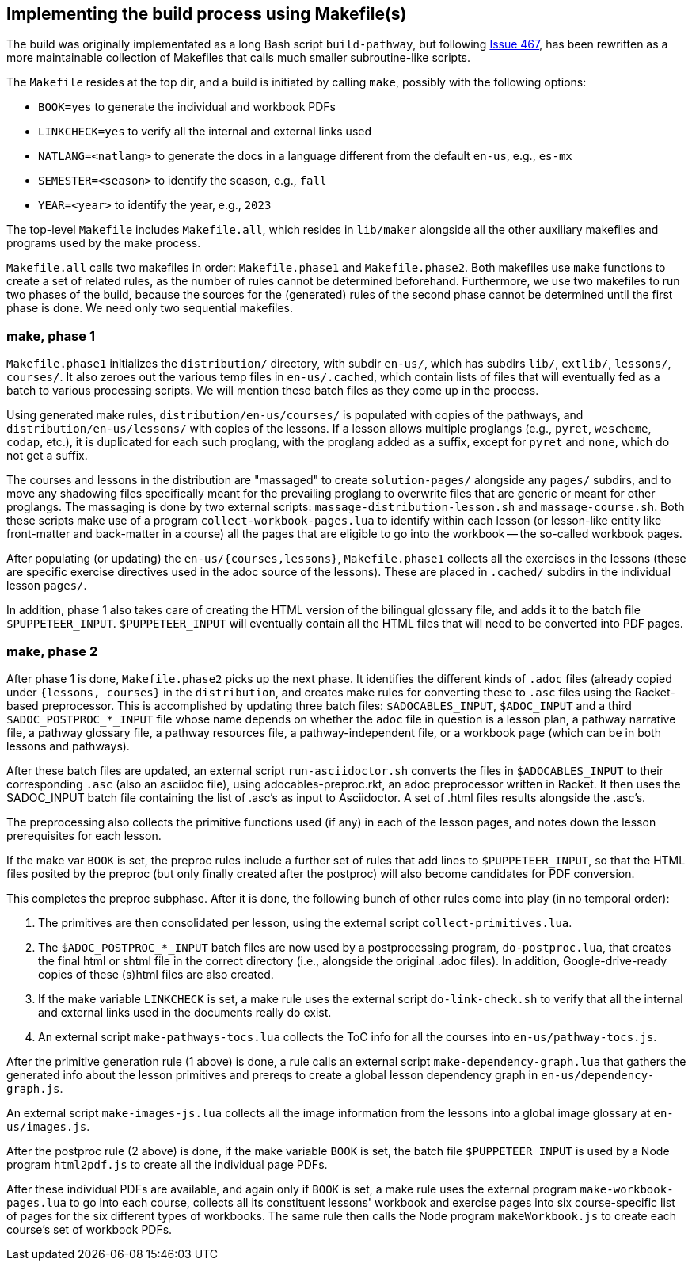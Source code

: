 == Implementing the build process using Makefile(s)

The build was originally implementated as a long Bash script
`build-pathway`, but
following 
link:https://github.com/bootstrapworld/curriculum/issues/467[Issue
467], 
has been rewritten as a more maintainable collection of
Makefiles that calls much smaller subroutine-like scripts.

The `Makefile` resides at the top dir, and a build is initiated
by calling `make`, possibly with the following options:

- `BOOK=yes` to generate the individual and workbook PDFs
- `LINKCHECK=yes` to verify all the internal and external links
  used
- `NATLANG=<natlang>` to generate the docs in a language
  different from the default `en-us`, e.g., `es-mx`
- `SEMESTER=<season>` to identify the season, e.g., `fall`
- `YEAR=<year>` to identify the year, e.g., `2023`

The top-level `Makefile` includes `Makefile.all`, which resides
in `lib/maker` alongside all the other auxiliary makefiles and
programs used by the make process.

`Makefile.all` calls two makefiles in order: `Makefile.phase1`
and `Makefile.phase2`. Both makefiles use `make` functions to
create a set of related rules, as the number of rules cannot be
determined beforehand. Furthermore, we use two makefiles to run
two phases of the build, because the sources for the (generated)
rules of the second phase cannot be determined until the first
phase is done. We need only two sequential makefiles.

=== make, phase 1

`Makefile.phase1` initializes the `distribution/` directory, with
subdir `en-us/`, which has subdirs `lib/`, `extlib/`, `lessons/`,
`courses/`. It also zeroes out the various temp files in
`en-us/.cached`, which contain lists of files that will
eventually fed as a batch to various processing scripts. We will
mention these batch files as they come up in the process.

Using generated make rules, `distribution/en-us/courses/` is
populated with copies of the pathways, and
`distribution/en-us/lessons/` with copies of the lessons. If a
lesson allows multiple proglangs (e.g., `pyret`, `wescheme`,
`codap`, etc.), it is duplicated for each such proglang, with the
proglang added as a suffix, except for `pyret` and `none`, which
do not get a suffix.

The courses and lessons in the distribution are "massaged" to
create `solution-pages/` alongside any `pages/` subdirs, and to
move any shadowing files specifically meant for the prevailing
proglang to overwrite files that are generic or meant for other
proglangs. The massaging is done by two external scripts:
`massage-distribution-lesson.sh` and `massage-course.sh`. Both these
scripts make use of a program `collect-workbook-pages.lua` to
identify within each lesson (or lesson-like entity like
front-matter and back-matter in a course) all the pages that are
eligible to go into the workbook -- the so-called workbook pages.

After populating (or updating) the `en-us/{courses,lessons}`,
`Makefile.phase1` collects all the exercises in the lessons
(these are specific exercise directives used in the adoc source
of the lessons). These are placed in `.cached/` subdirs in the
individual lesson `pages/`.

In addition, phase 1 also takes care of creating the HTML version
of the bilingual glossary file, and adds it to the batch file
`$PUPPETEER_INPUT`. `$PUPPETEER_INPUT` will eventually contain
all the HTML files that will need to be converted into PDF pages.

=== make, phase 2

After phase 1 is done, `Makefile.phase2` picks up the next phase.
It identifies the different kinds of `.adoc` files (already
copied under `{lessons, courses}` in the `distribution`, and
creates make rules for converting these to `.asc` files using the
Racket-based preprocessor. This is accomplished by updating three
batch files: `$ADOCABLES_INPUT`, `$ADOC_INPUT` and a third
`$ADOC_POSTPROC_*_INPUT` file whose name depends on whether the
`adoc` file in question is a lesson plan, a pathway narrative
file, a pathway glossary file, a pathway resources file, a
pathway-independent file, or a workbook page (which can be in
both lessons and pathways).

After these batch files are updated, an external script
`run-asciidoctor.sh` converts the files in `$ADOCABLES_INPUT` to
their corresponding `.asc` (also an asciidoc file), using
adocables-preproc.rkt, an adoc preprocessor written in Racket. It
then uses the $ADOC_INPUT batch file containing the list of .asc's 
as input to Asciidoctor.
A set of .html files results alongside
the .asc's.

The preprocessing also collects the primitive functions used (if
any) in each of the lesson pages, and notes down the lesson
prerequisites for each lesson.

If the make var `BOOK` is set, the preproc rules include a
further set of rules that add lines to `$PUPPETEER_INPUT`, so
that the HTML files posited by the preproc (but only finally
created after the postproc) will also become candidates for PDF
conversion.

This completes the preproc subphase. After it is done, the
following bunch of other rules come into play (in no temporal
order):

1. The primitives are then consolidated per lesson, using the
   external script `collect-primitives.lua`.

2. The `$ADOC_POSTPROC_*_INPUT` batch files are now used by a
   postprocessing program, `do-postproc.lua`, that creates the
   final html or shtml file in the correct directory (i.e.,
   alongside the original .adoc files). In addition,
   Google-drive-ready copies of these (s)html files are also
   created.

3. If the make variable `LINKCHECK` is set, a make rule uses the
   external script `do-link-check.sh` to verify that all the
   internal and external links used in the documents really do
   exist.

4. An external script `make-pathways-tocs.lua` collects the ToC
   info for all the courses into `en-us/pathway-tocs.js`.

After the primitive generation rule (1 above) is done, a rule
calls an external script `make-dependency-graph.lua` that gathers
the generated info about the lesson primitives and prereqs to
create a global lesson dependency graph in
`en-us/dependency-graph.js`.

An external script `make-images-js.lua` collects all the image
information from the lessons into a global image glossary at
`en-us/images.js`.

After the postproc rule (2 above) is done, if the make variable
`BOOK` is set, the batch file `$PUPPETEER_INPUT` is used by a Node
program `html2pdf.js` to create all the individual page PDFs.

After these individual PDFs are available, and again only if
`BOOK` is set, a make rule uses the external program
`make-workbook-pages.lua` to go into each course, collects all
its constituent lessons' workbook and exercise pages into six
course-specific list of pages for the six different types of
workbooks. The same rule then calls the Node program
`makeWorkbook.js` to create each course's set of workbook PDFs.

// last modified 2023-03-06

